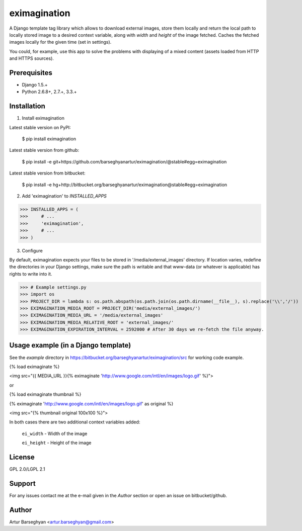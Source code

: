 =======================================
eximagination
=======================================
A Django template tag library which allows to download external images, store them locally and return the
local path to locally stored image to a desired context variable, along with `width` and `height` of the
image fetched. Caches the fetched images locally for the given time (set in settings).

You could, for example, use this app to solve the problems with displaying of a mixed content (assets loaded
from HTTP and HTTPS sources).

Prerequisites
===================================
- Django 1.5.+
- Python 2.6.8+, 2.7.+, 3.3.+

Installation
=======================================
1. Install eximagination

Latest stable version on PyPI:

    $ pip install eximagination

Latest stable version from github:

    $ pip install -e git+https://github.com/barseghyanartur/eximagination/@stable#egg=eximagination

Latest stable version from bitbucket:

    $ pip install -e hg+http://bitbucket.org/barseghyanartur/eximagination@stable#egg=eximagination

2. Add 'eximagination' to `INSTALLED_APPS`

>>> INSTALLED_APPS = (
>>>     # ...
>>>     'eximagination',
>>>     # ...
>>> )

3. Configure

By default, eximagination expects your files to be stored in '/media/external_images' directory. If location varies,
redefine the directories in your Django settings, make sure the path is writable and that www-data (or whatever is
applicable) has rights to write into it.

>>> # Example settings.py
>>> import os
>>> PROJECT_DIR = lambda s: os.path.abspath(os.path.join(os.path.dirname(__file__), s).replace('\\','/'))
>>> EXIMAGINATION_MEDIA_ROOT = PROJECT_DIR('media/external_images/')
>>> EXIMAGINATION_MEDIA_URL = '/media/external_images'
>>> EXIMAGINATION_MEDIA_RELATIVE_ROOT = 'external_images/'
>>> EXIMAGINATION_EXPIRATION_INTERVAL = 2592000 # After 30 days we re-fetch the file anyway.

Usage example (in a Django template)
=======================================
See the `example` directory in https://bitbucket.org/barseghyanartur/eximagination/src for working code example.

{% load eximaginate %}

<img src="{{ MEDIA_URL }}{% eximaginate 'http://www.google.com/intl/en/images/logo.gif' %}">

or

{% load eximaginate thumbnail %}

{% eximaginate 'http://www.google.com/intl/en/images/logo.gif' as original %}

<img src="{% thumbnail original 100x100 %}">

In both cases there are two additional context variables added:

    ``ei_width`` - Width of the image

    ``ei_height`` - Height of the image

License
=======================================
GPL 2.0/LGPL 2.1

Support
=======================================
For any issues contact me at the e-mail given in the `Author` section or open an issue on bitbucket/github.

Author
=======================================
Artur Barseghyan <artur.barseghyan@gmail.com>
